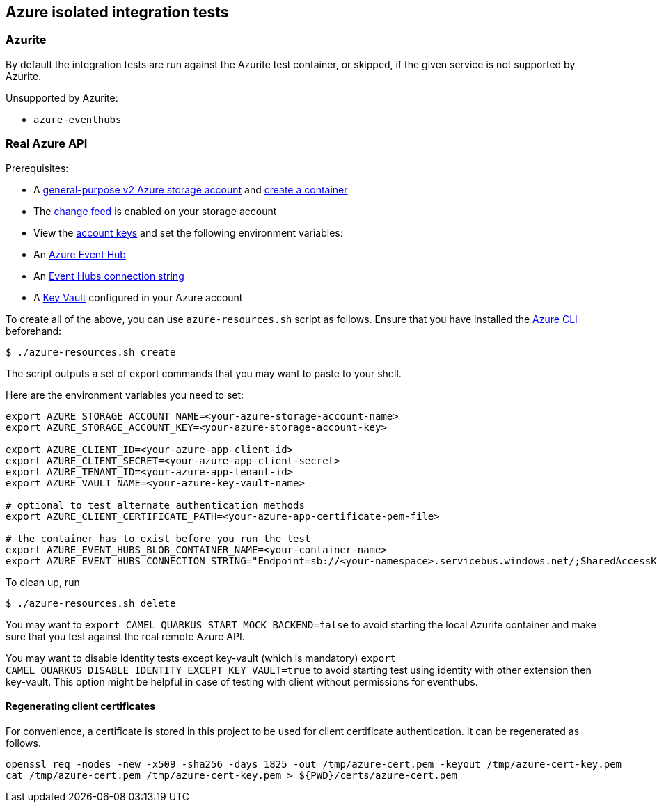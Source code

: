 == Azure isolated integration tests

=== Azurite

By default the integration tests are run against the Azurite test container,
or skipped, if the given service is not supported by Azurite.

Unsupported by Azurite:

* `azure-eventhubs`

=== Real Azure API

Prerequisites:

* A https://docs.microsoft.com/en-us/azure/storage/common/storage-account-create?toc=%2Fazure%2Fstorage%2Fblobs%2Ftoc.json&tabs=azure-portal[general-purpose v2 Azure storage account] and
https://docs.microsoft.com/en-us/azure/storage/blobs/storage-quickstart-blobs-portal[create a container]
* The https://docs.microsoft.com/en-us/azure/storage/blobs/storage-blob-change-feed?tabs=azure-portal#enable-and-disable-the-change-feed[change feed] is enabled on your storage account
* View the https://docs.microsoft.com/en-us/azure/storage/common/storage-account-keys-manage?tabs=azure-portal#view-account-access-keys[account keys] and set the following environment variables:
* An https://docs.microsoft.com/en-us/azure/event-hubs/event-hubs-create[Azure Event Hub]
* An https://docs.microsoft.com/en-us/azure/event-hubs/event-hubs-get-connection-string[Event Hubs connection string]
* A https://learn.microsoft.com/en-us/azure/key-vault/general/overview[Key Vault] configured in your Azure account

To create all of the above, you can use `azure-resources.sh` script as follows. Ensure that you have installed the https://docs.microsoft.com/en-us/cli/azure/[Azure CLI] beforehand:

[source,shell]
----
$ ./azure-resources.sh create
----

The script outputs a set of export commands that you may want to paste to your shell.

Here are the environment variables you need to set:

[source,shell]
----
export AZURE_STORAGE_ACCOUNT_NAME=<your-azure-storage-account-name>
export AZURE_STORAGE_ACCOUNT_KEY=<your-azure-storage-account-key>

export AZURE_CLIENT_ID=<your-azure-app-client-id>
export AZURE_CLIENT_SECRET=<your-azure-app-client-secret>
export AZURE_TENANT_ID=<your-azure-app-tenant-id>
export AZURE_VAULT_NAME=<your-azure-key-vault-name>

# optional to test alternate authentication methods
export AZURE_CLIENT_CERTIFICATE_PATH=<your-azure-app-certificate-pem-file>

# the container has to exist before you run the test
export AZURE_EVENT_HUBS_BLOB_CONTAINER_NAME=<your-container-name>
export AZURE_EVENT_HUBS_CONNECTION_STRING="Endpoint=sb://<your-namespace>.servicebus.windows.net/;SharedAccessKeyName=RootManageSharedAccessKey;SharedAccessKey=<your-key>;EntityPath=<your-hub-name>"
----

To clean up, run

[source,shell]
----
$ ./azure-resources.sh delete
----

You may want to `export CAMEL_QUARKUS_START_MOCK_BACKEND=false` to avoid starting the local Azurite container and make sure that you test against the real remote Azure API.

You may want to disable identity tests except key-vault (which is mandatory)  `export CAMEL_QUARKUS_DISABLE_IDENTITY_EXCEPT_KEY_VAULT=true` to avoid starting test using identity with other extension then key-vault. This option might be helpful in case of testing with client without permissions for eventhubs.

==== Regenerating client certificates

For convenience, a certificate is stored in this project to be used for client certificate authentication. It can be regenerated as follows.

[source,shell]
----
openssl req -nodes -new -x509 -sha256 -days 1825 -out /tmp/azure-cert.pem -keyout /tmp/azure-cert-key.pem
cat /tmp/azure-cert.pem /tmp/azure-cert-key.pem > ${PWD}/certs/azure-cert.pem
----
